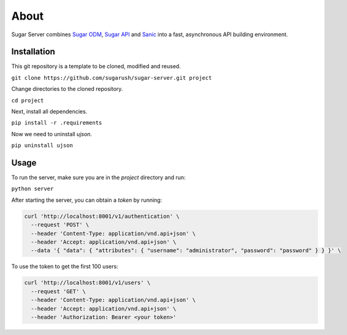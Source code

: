 About
=====

Sugar Server combines `Sugar ODM <https://sugar-odm.docs.sugarush.io>`_,
`Sugar API <https://sugar-api.docs.sugarush.io>`_ and
`Sanic <https://github.com/huge-success/sanic>`_ into a fast, asynchronous
API building environment.

Installation
------------

This git repository is a template to be cloned, modified and reused.

``git clone https://github.com/sugarush/sugar-server.git project``

Change directories to the cloned repository.

``cd project``

Next, install all dependencies.

``pip install -r .requirements``

Now we need to uninstall `ujson`.

``pip uninstall ujson``

Usage
-----

To run the server, make sure you are in the `project` directory and run:

``python server``

After starting the server, you can obtain a `token` by running:

.. code-block:: shell

  curl 'http://localhost:8001/v1/authentication' \
    --request 'POST' \
    --header 'Content-Type: application/vnd.api+json' \
    --header 'Accept: application/vnd.api+json' \
    --data '{ "data": { "attributes": { "username": "administrator", "password": "password" } } }' \

To use the token to get the first 100 users:

.. code-block:: shell

  curl 'http://localhost:8001/v1/users' \
    --request 'GET' \
    --header 'Content-Type: application/vnd.api+json' \
    --header 'Accept: application/vnd.api+json' \
    --header 'Authorization: Bearer <your token>'
